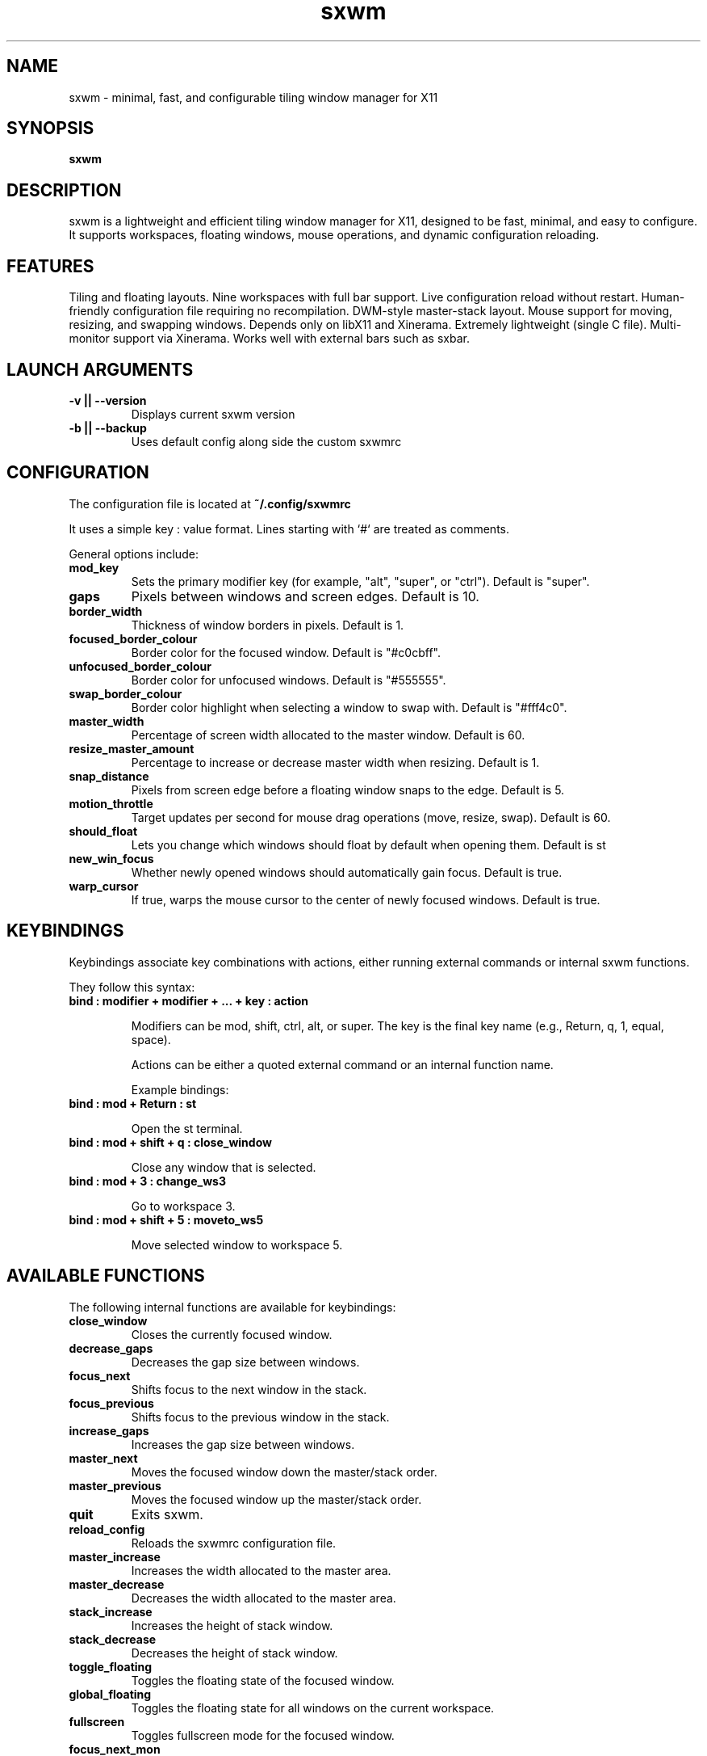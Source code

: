 .TH sxwm 1 "June 2025" "sxwm 1.6" "User Commands"

.SH NAME
sxwm \- minimal, fast, and configurable tiling window manager for X11

.SH SYNOPSIS
.B sxwm

.SH DESCRIPTION
sxwm is a lightweight and efficient tiling window manager for X11, designed to be fast, minimal, and easy to configure. It supports workspaces, floating windows, mouse operations, and dynamic configuration reloading.

.SH FEATURES
Tiling and floating layouts.
Nine workspaces with full bar support.
Live configuration reload without restart.
Human-friendly configuration file requiring no recompilation.
DWM-style master-stack layout.
Mouse support for moving, resizing, and swapping windows.
Depends only on libX11 and Xinerama.
Extremely lightweight (single C file).
Multi-monitor support via Xinerama.
Works well with external bars such as sxbar.

.SH LAUNCH ARGUMENTS

.TP
.B -v || --version
Displays current sxwm version

.TP
.B -b || --backup
Uses default config along side the custom sxwmrc

.SH CONFIGURATION
The configuration file is located at
.B ~/.config/sxwmrc

It uses a simple key : value format. Lines starting with `#` are treated as comments.

General options include:

.TP
.B mod_key
Sets the primary modifier key (for example, "alt", "super", or "ctrl"). Default is "super".

.TP
.B gaps
Pixels between windows and screen edges. Default is 10.

.TP
.B border_width
Thickness of window borders in pixels. Default is 1.

.TP
.B focused_border_colour
Border color for the focused window. Default is "#c0cbff".

.TP
.B unfocused_border_colour
Border color for unfocused windows. Default is "#555555".

.TP
.B swap_border_colour
Border color highlight when selecting a window to swap with. Default is "#fff4c0".

.TP
.B master_width
Percentage of screen width allocated to the master window. Default is 60.

.TP
.B resize_master_amount
Percentage to increase or decrease master width when resizing. Default is 1.

.TP
.B snap_distance
Pixels from screen edge before a floating window snaps to the edge. Default is 5.

.TP
.B motion_throttle
Target updates per second for mouse drag operations (move, resize, swap). Default is 60.

.TP
.B should_float
Lets you change which windows should float by default when opening them. Default is st

.TP
.B new_win_focus
Whether newly opened windows should automatically gain focus. Default is true.

.TP
.B warp_cursor
If true, warps the mouse cursor to the center of newly focused windows. Default is true.

.SH KEYBINDINGS
Keybindings associate key combinations with actions, either running external commands or internal sxwm functions.

They follow this syntax:

.TP
.B bind : modifier + modifier + ... + key : action

Modifiers can be mod, shift, ctrl, alt, or super. The key is the final key name (e.g., Return, q, 1, equal, space).

Actions can be either a quoted external command or an internal function name.

Example bindings:

.TP
.B bind : mod + Return : "st"

Open the st terminal.

.TP
.B bind : mod + shift + q : close_window

Close any window that is selected.

.TP
.B bind : mod + 3 : change_ws3

Go to workspace 3.

.TP
.B bind : mod + shift + 5 : moveto_ws5

Move selected window to workspace 5.

.SH AVAILABLE FUNCTIONS
The following internal functions are available for keybindings:

.TP
.B close_window
Closes the currently focused window.

.TP
.B decrease_gaps
Decreases the gap size between windows.

.TP
.B focus_next
Shifts focus to the next window in the stack.

.TP
.B focus_previous
Shifts focus to the previous window in the stack.

.TP
.B increase_gaps
Increases the gap size between windows.

.TP
.B master_next
Moves the focused window down the master/stack order.

.TP
.B master_previous
Moves the focused window up the master/stack order.

.TP
.B quit
Exits sxwm.

.TP
.B reload_config
Reloads the sxwmrc configuration file.

.TP
.B master_increase
Increases the width allocated to the master area.

.TP
.B master_decrease
Decreases the width allocated to the master area.

.TP
.B stack_increase
Increases the height of stack window.

.TP
.B stack_decrease
Decreases the height of stack window.

.TP
.B toggle_floating
Toggles the floating state of the focused window.

.TP
.B global_floating
Toggles the floating state for all windows on the current workspace.

.TP
.B fullscreen
Toggles fullscreen mode for the focused window.

.TP
.B focus_next_mon
Switches focus to the next monitor.

.TP
.B focus_prev_mon
Switches focus to the previous monitor.

.TP
.B move_next_mon
Moves the focused window to the next monitor.

.TP
.B move_prev_mon
Moves the focused window to the previous monitor.

.TP
.B change_ws1 ... change_ws9
Switches focus to the specified workspace (1 to 9).

.TP
.B moveto_ws1 ... moveto_ws9
Moves the focused window to the specified workspace (1 to 9).

.SH DEFAULT KEYBINDINGS
Window Management:

.TP
.B MOD + Return
Launch terminal (default: st).

.TP
.B MOD + b
Launch browser (default: firefox).

.TP
.B MOD + p
Run launcher (default: dmenu_run).

.TP
.B MOD + q
Close focused window.

.TP
.B MOD + 1 to 9
Switch to workspace 1 through 9.

.TP
.B MOD + Shift + 1 to 9
Move focused window to workspace 1 through 9.

.TP
.B MOD + j / k
Focus next or previous window.

.TP
.B MOD + Shift + j / k
Move window up or down in the master stack.

.TP
.B MOD + Shift + h / l
Increase or decrease master size.

.TP
.B MOD + Ctrl  h / l
Increase or decrease stack height.

.TP
.B MOD + Space
Toggle floating mode for focused window.

.TP
.B MOD + Shift + Space
Toggle floating mode for all windows.

.TP
.B MOD + = / -
Increase or decrease gaps.

.TP
.B MOD + f
Toggle fullscreen mode.

.TP
.B MOD + .
Focus next monitor.

.TP
.B MOD + ,
Focus previous monitor.

.TP
.B MOD + Shift + .
Move focused window to next monitor.

.TP
.B MOD + Shift + ,
Move focused window to previous monitor.

.TP
.B MOD + Left Mouse
Move window with mouse.

.TP
.B MOD + Right Mouse
Resize window with mouse.

.SH FILES
Configuration file:
.B ~/.config/sxwmrc

.SH AUTHOR
Written by El Bachir (elbachir-one), 2025.

.SH SEE ALSO
sxbar(1), dmenu(1), st(1), X(7)

.SH LICENSE
MIT License. See the LICENSE file for full details.
